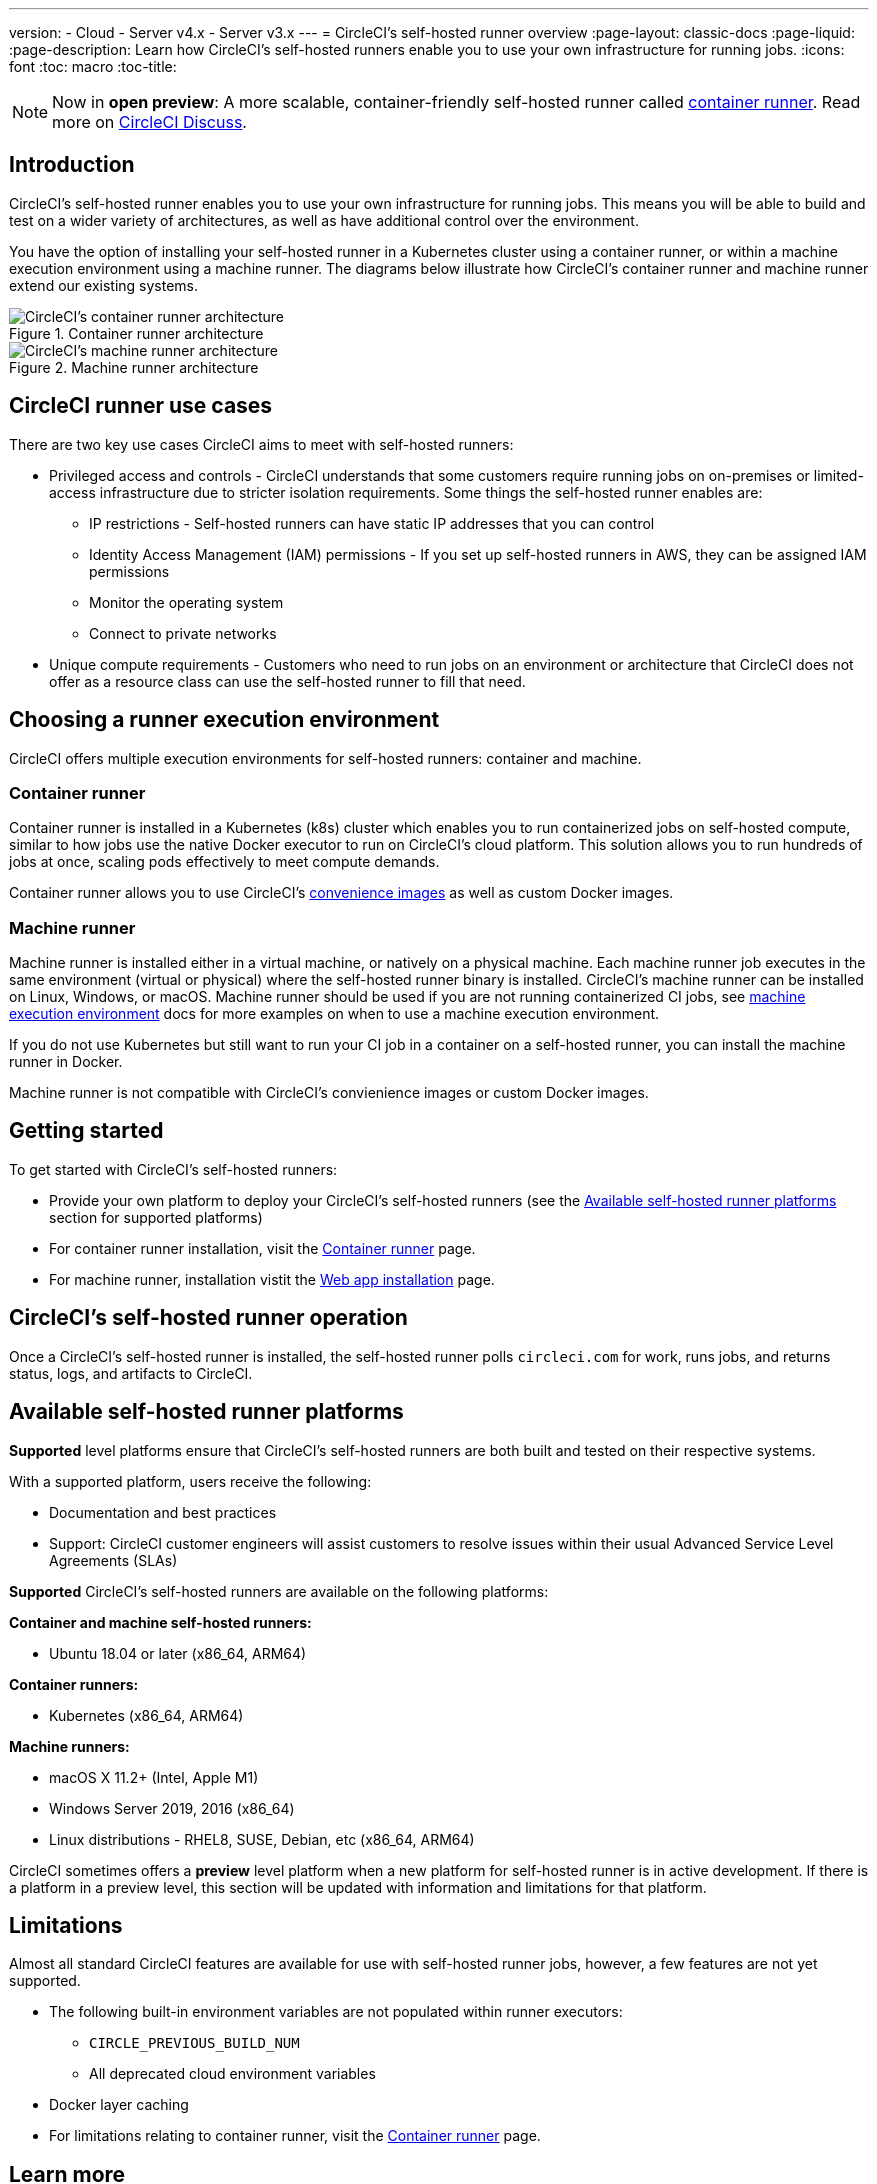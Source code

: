 ---
version:
- Cloud
- Server v4.x
- Server v3.x
---
= CircleCI's self-hosted runner overview
:page-layout: classic-docs
:page-liquid:
:page-description: Learn how CircleCI's self-hosted runners enable you to use your own infrastructure for running jobs.
:icons: font
:toc: macro
:toc-title:

toc::[]

NOTE: Now in **open preview**: A more scalable, container-friendly self-hosted runner called <<container-runner#,container runner>>. Read more on link:https://discuss.circleci.com/t/a-more-scalable-container-friendly-self-hosted-runner-container-agent-now-in-open-preview/45094[CircleCI Discuss].

[#introduction]
== Introduction

CircleCI's self-hosted runner enables you to use your own infrastructure for running jobs. This means you will be able to build and test on a wider variety of architectures, as well as have additional control over the environment. 

You have the option of installing your self-hosted runner in a Kubernetes cluster using a container runner, or within a machine execution environment using a machine runner. The diagrams below illustrate how CircleCI's container runner and machine runner extend our existing systems.

[.tab.runner.Container_runner]
--
.Container runner architecture
image::container-runner-model.png[CircleCI's container runner architecture]
--

[.tab.runner.Machine_runner]
--
.Machine runner architecture
image::runner-overview-diagram.png[CircleCI's machine runner architecture]
--

[#circleci-runner-use-cases]
== CircleCI runner use cases

There are two key use cases CircleCI aims to meet with self-hosted runners:

* Privileged access and controls - CircleCI understands that some customers require running jobs on on-premises or limited-access infrastructure due to stricter isolation requirements. Some things the self-hosted runner enables are:
** IP restrictions - Self-hosted runners can have static IP addresses that you can control
** Identity Access Management (IAM) permissions - If you set up self-hosted runners in AWS, they can be assigned IAM permissions
** Monitor the operating system
** Connect to private networks

* Unique compute requirements - Customers who need to run jobs on an environment or architecture that CircleCI does not offer as a resource class can use the self-hosted runner to fill that need.

[#choosing-a-runner-execution-environment]
== Choosing a runner execution environment

CircleCI offers multiple execution environments for self-hosted runners: container and machine.

[#container-runner-use-case]
=== Container runner

Container runner is installed in a Kubernetes (k8s) cluster which enables you to run containerized jobs on self-hosted compute, similar to how jobs use the native Docker executor to run on CircleCI’s cloud platform. This solution allows you to run hundreds of jobs at once, scaling pods effectively to meet compute demands.

Container runner allows you to use CircleCI's <<circleci-images#,convenience images>> as well as custom Docker images.

[#machine-runner-use-case]
=== Machine runner

Machine runner is installed either in a virtual machine, or natively on a physical machine. Each machine runner job executes in the same environment (virtual or physical) where the self-hosted runner binary is installed. CircleCI's machine runner can be installed on Linux, Windows, or macOS. Machine runner should be used if you are not running containerized CI jobs, see <<docker-to-machine,machine execution environment>> docs for more examples on when to use a machine execution environment.

If you do not use Kubernetes but still want to run your CI job in a container on a self-hosted runner, you can install the machine runner in Docker.

Machine runner is not compatible with CircleCI's convienience images or custom Docker images.

[#getting-started]
== Getting started

To get started with CircleCI's self-hosted runners:

* Provide your own platform to deploy your CircleCI's self-hosted runners (see the <<#available-self-hosted-runner-platforms,Available self-hosted runner platforms>> section for supported platforms)
* For container runner installation, visit the <<container-runner#, Container runner>> page.
* For machine runner, installation vistit the xref:runner-installation.adoc[Web app installation] page.

[#circleci-self-hosted-runner-operation]
== CircleCI's self-hosted runner operation

Once a CircleCI's self-hosted runner is installed, the self-hosted runner polls `circleci.com` for work, runs jobs, and returns status, logs, and artifacts to CircleCI. 

[#available-self-hosted-runner-platforms]
== Available self-hosted runner platforms

*Supported* level platforms ensure that CircleCI's self-hosted runners are both built and tested on their respective systems.

With a supported platform, users receive the following:

* Documentation and best practices
* Support: CircleCI customer engineers will assist customers to resolve issues within their usual Advanced Service Level Agreements (SLAs)

*Supported* CircleCI's self-hosted runners are available on the following platforms:

**Container and machine self-hosted runners:**

* Ubuntu 18.04 or later (x86_64, ARM64)

**Container runners:**

* Kubernetes (x86_64, ARM64)

**Machine runners:**

* macOS X 11.2+ (Intel, Apple M1)
* Windows Server 2019, 2016 (x86_64)
* Linux distributions - RHEL8, SUSE, Debian, etc (x86_64, ARM64)

CircleCI sometimes offers a **preview** level platform when a new platform for self-hosted runner is in active development. If there is a platform in a preview level, this section will be updated with information and limitations for that platform.

[#limitations]
== Limitations

Almost all standard CircleCI features are available for use with self-hosted runner jobs, however, a few features are not yet supported.

* The following built-in environment variables are not populated within runner executors:
  ** `CIRCLE_PREVIOUS_BUILD_NUM`
  ** All deprecated cloud environment variables
* Docker layer caching

* For limitations relating to container runner, visit the <<container-runner#limitations, Container runner>> page.

[#learn-more]
== Learn more

Take the https://academy.circleci.com/runner-course?access_code=public-2021[runner course] with CircleCI Academy to learn more about installing machine runners on your infrastructure.

[#see-also]
== See also
- <<runner-concepts#,Runner Concepts>>
- <<runner-installation#,Self-Hosted Runner Web App Installation>>

